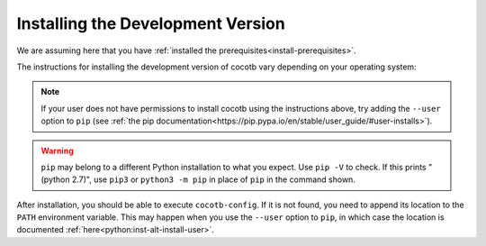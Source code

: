 .. _install-devel:

**********************************
Installing the Development Version
**********************************

We are assuming here that you have :ref:`installed the prerequisites<install-prerequisites>`.

The instructions for installing the development version of cocotb vary depending on your operating system:

.. tabs::

   .. group-tab:: Windows

      The development version of cocotb can be installed by running

      .. code-block:: bash

          pip install --global-option build_ext --global-option --compiler=mingw32 https://github.com/cocotb/cocotb/archive/master.zip

   .. group-tab:: Linux and macOS

      The development version of cocotb can be installed by running

      .. code-block:: bash

          pip install https://github.com/cocotb/cocotb/archive/master.zip

.. note::

    If your user does not have permissions to install cocotb using the instructions above,
    try adding the ``--user`` option to ``pip``
    (see :ref:`the pip documentation<https://pip.pypa.io/en/stable/user_guide/#user-installs>`).

.. warning::

    ``pip`` may belong to a different Python installation to what you expect.
    Use ``pip -V`` to check.
    If this prints "(python 2.7)", use ``pip3`` or ``python3 -m pip`` in place of ``pip`` in the command shown.

After installation, you should be able to execute ``cocotb-config``.
If it is not found, you need to append its location to the ``PATH`` environment variable.
This may happen when you use the ``--user`` option to ``pip``, in which case the location is documented :ref:`here<python:inst-alt-install-user>`.
